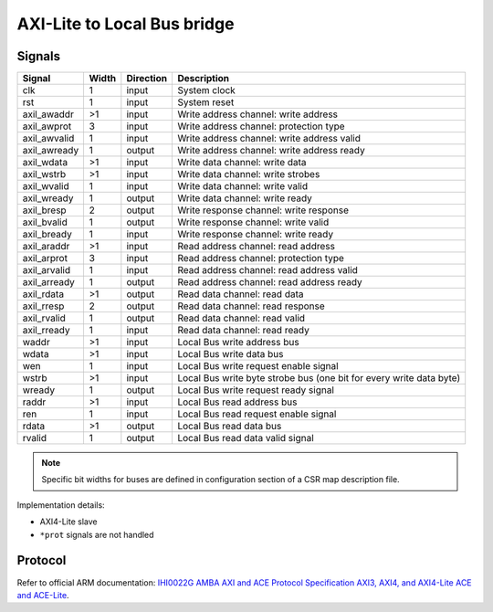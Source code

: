 .. _axil2lb:

============================
AXI-Lite to Local Bus bridge
============================

Signals
=======

============ ===== ========= =========================================================
Signal       Width Direction Description
============ ===== ========= =========================================================
clk          1     input     System clock
rst          1     input     System reset
axil_awaddr  >1    input     Write address channel: write address
axil_awprot  3     input     Write address channel: protection type
axil_awvalid 1     input     Write address channel: write address valid
axil_awready 1     output    Write address channel: write address ready
axil_wdata   >1    input     Write data channel: write data
axil_wstrb   >1    input     Write data channel: write strobes
axil_wvalid  1     input     Write data channel: write valid
axil_wready  1     output    Write data channel: write ready
axil_bresp   2     output    Write response channel: write response
axil_bvalid  1     output    Write response channel: write valid
axil_bready  1     input     Write response channel: write ready
axil_araddr  >1    input     Read address channel: read address
axil_arprot  3     input     Read address channel: protection type
axil_arvalid 1     input     Read address channel: read address valid
axil_arready 1     output    Read address channel: read address ready
axil_rdata   >1    output    Read data channel: read data
axil_rresp   2     output    Read data channel: read response
axil_rvalid  1     output    Read data channel: read valid
axil_rready  1     input     Read data channel: read ready
waddr        >1    input     Local Bus write address bus
wdata        >1    input     Local Bus write data bus
wen          1     input     Local Bus write request enable signal
wstrb        >1    input     Local Bus write byte strobe bus (one bit for every write data byte)
wready       1     output    Local Bus write request ready signal
raddr        >1    input     Local Bus read address bus
ren          1     input     Local Bus read request enable signal
rdata        >1    output    Local Bus read data bus
rvalid       1     output    Local Bus read data valid signal
============ ===== ========= =========================================================

.. note::

    Specific bit widths for buses are defined in configuration section of a CSR map description file.

Implementation details:

* AXI4-Lite slave
* ``*prot`` signals are not handled

Protocol
========

Refer to official ARM documentation: `IHI0022G AMBA AXI and ACE Protocol Specification AXI3, AXI4, and AXI4-Lite ACE and ACE-Lite <https://developer.arm.com/documentation/ihi0022/e/>`_.

